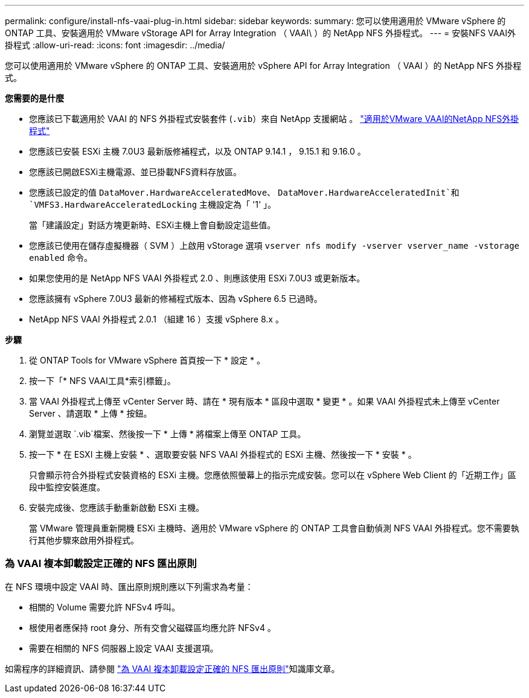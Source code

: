---
permalink: configure/install-nfs-vaai-plug-in.html 
sidebar: sidebar 
keywords:  
summary: 您可以使用適用於 VMware vSphere 的 ONTAP 工具、安裝適用於 VMware vStorage API for Array Integration （ VAAI\ ）的 NetApp NFS 外掛程式。 
---
= 安裝NFS VAAI外掛程式
:allow-uri-read: 
:icons: font
:imagesdir: ../media/


[role="lead"]
您可以使用適用於 VMware vSphere 的 ONTAP 工具、安裝適用於 vSphere API for Array Integration （ VAAI ）的 NetApp NFS 外掛程式。

*您需要的是什麼*

* 您應該已下載適用於 VAAI 的 NFS 外掛程式安裝套件 (`.vib`）來自 NetApp 支援網站 。 https://mysupport.netapp.com/site/products/all/details/nfsplugin-vmware-vaai/downloads-tab["適用於VMware VAAI的NetApp NFS外掛程式"]
* 您應該已安裝 ESXi 主機 7.0U3 最新版修補程式，以及 ONTAP 9.14.1 ， 9.15.1 和 9.16.0 。
* 您應該已開啟ESXi主機電源、並已掛載NFS資料存放區。
* 您應該已設定的值 `DataMover.HardwareAcceleratedMove`、 `DataMover.HardwareAcceleratedInit`和 `VMFS3.HardwareAcceleratedLocking` 主機設定為「 '1' 」。
+
當「建議設定」對話方塊更新時、ESXi主機上會自動設定這些值。

* 您應該已使用在儲存虛擬機器（ SVM ）上啟用 vStorage 選項 `vserver nfs modify -vserver vserver_name -vstorage enabled` 命令。
* 如果您使用的是 NetApp NFS VAAI 外掛程式 2.0 、則應該使用 ESXi 7.0U3 或更新版本。
* 您應該擁有 vSphere 7.0U3 最新的修補程式版本、因為 vSphere 6.5 已過時。
* NetApp NFS VAAI 外掛程式 2.0.1 （組建 16 ）支援 vSphere 8.x 。


*步驟*

. 從 ONTAP Tools for VMware vSphere 首頁按一下 * 設定 * 。
. 按一下「* NFS VAAI工具*索引標籤」。
. 當 VAAI 外掛程式上傳至 vCenter Server 時、請在 * 現有版本 * 區段中選取 * 變更 * 。如果 VAAI 外掛程式未上傳至 vCenter Server 、請選取 * 上傳 * 按鈕。
. 瀏覽並選取 `.vib`檔案、然後按一下 * 上傳 * 將檔案上傳至 ONTAP 工具。
. 按一下 * 在 ESXI 主機上安裝 * 、選取要安裝 NFS VAAI 外掛程式的 ESXi 主機、然後按一下 * 安裝 * 。
+
只會顯示符合外掛程式安裝資格的 ESXi 主機。您應依照螢幕上的指示完成安裝。您可以在 vSphere Web Client 的「近期工作」區段中監控安裝進度。

. 安裝完成後、您應該手動重新啟動 ESXi 主機。
+
當 VMware 管理員重新開機 ESXi 主機時、適用於 VMware vSphere 的 ONTAP 工具會自動偵測 NFS VAAI 外掛程式。您不需要執行其他步驟來啟用外掛程式。





=== 為 VAAI 複本卸載設定正確的 NFS 匯出原則

在 NFS 環境中設定 VAAI 時、匯出原則規則應以下列需求為考量：

* 相關的 Volume 需要允許 NFSv4 呼叫。
* 根使用者應保持 root 身分、所有交會父磁碟區均應允許 NFSv4 。
* 需要在相關的 NFS 伺服器上設定 VAAI 支援選項。


如需程序的詳細資訊、請參閱 https://kb.netapp.com/on-prem/ontap/DM/VAAI/VAAI-KBs/Configure_the_correct_NFS_export_policies_for_VAAI_copy_offload["為 VAAI 複本卸載設定正確的 NFS 匯出原則"]知識庫文章。
